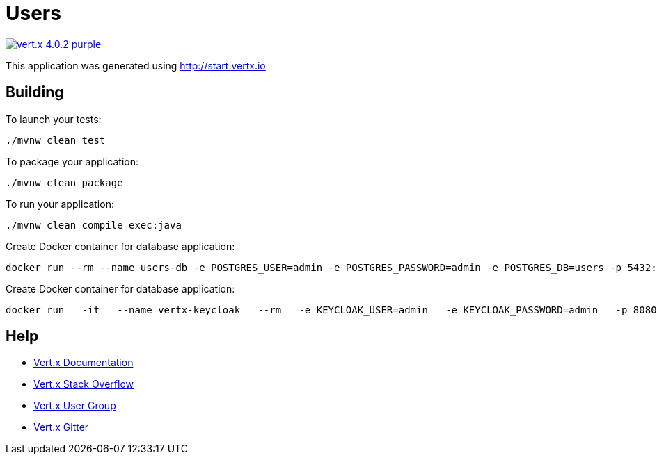 = Users

image:https://img.shields.io/badge/vert.x-4.0.2-purple.svg[link="https://vertx.io"]

This application was generated using http://start.vertx.io

== Building

To launch your tests:
```
./mvnw clean test
```

To package your application:
```
./mvnw clean package
```

To run your application:
```
./mvnw clean compile exec:java
```

Create Docker container for database application:
```
docker run --rm --name users-db -e POSTGRES_USER=admin -e POSTGRES_PASSWORD=admin -e POSTGRES_DB=users -p 5432:5432 postgres
```

Create Docker container for database application:
```
docker run   -it   --name vertx-keycloak   --rm   -e KEYCLOAK_USER=admin   -e KEYCLOAK_PASSWORD=admin   -p 8080:8080   quay.io/keycloak/keycloak:11.0.2
```

== Help

* https://vertx.io/docs/[Vert.x Documentation]
* https://stackoverflow.com/questions/tagged/vert.x?sort=newest&pageSize=15[Vert.x Stack Overflow]
* https://groups.google.com/forum/?fromgroups#!forum/vertx[Vert.x User Group]
* https://gitter.im/eclipse-vertx/vertx-users[Vert.x Gitter]


